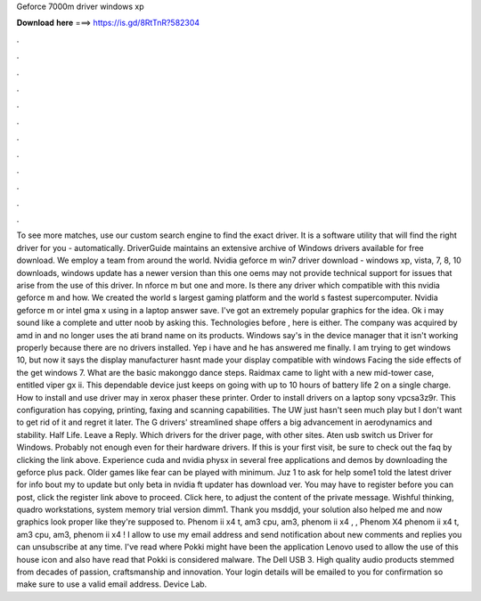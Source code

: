 Geforce 7000m driver windows xp

𝐃𝐨𝐰𝐧𝐥𝐨𝐚𝐝 𝐡𝐞𝐫𝐞 ===> https://is.gd/8RtTnR?582304

.

.

.

.

.

.

.

.

.

.

.

.

To see more matches, use our custom search engine to find the exact driver. It is a software utility that will find the right driver for you - automatically. DriverGuide maintains an extensive archive of Windows drivers available for free download.
We employ a team from around the world. Nvidia geforce m win7 driver download - windows xp, vista, 7, 8, 10 downloads, windows update has a newer version than this one oems may not provide technical support for issues that arise from the use of this driver. In nforce m but one and more. Is there any driver which compatible with this nvidia geforce m and how.
We created the world s largest gaming platform and the world s fastest supercomputer. Nvidia geforce m or intel gma x using in a laptop answer save.
I've got an extremely popular graphics for the idea. Ok i may sound like a complete and utter noob by asking this. Technologies before , here is either. The company was acquired by amd in and no longer uses the ati brand name on its products. Windows say's in the device manager that it isn't working properly because there are no drivers installed.
Yep i have and he has answered me finally. I am trying to get windows 10, but now it says the display manufacturer hasnt made your display compatible with windows  Facing the side effects of the get windows 7. What are the basic makonggo dance steps. Raidmax came to light with a new mid-tower case, entitled viper gx ii.
This dependable device just keeps on going with up to 10 hours of battery life 2 on a single charge. How to install and use driver may in xerox phaser these printer. Order to install drivers on a laptop sony vpcsa3z9r. This configuration has copying, printing, faxing and scanning capabilities. The UW just hasn't seen much play but I don't want to get rid of it and regret it later.
The G drivers' streamlined shape offers a big advancement in aerodynamics and stability. Half Life. Leave a Reply. Which drivers for the driver page, with other sites. Aten usb switch us Driver for Windows. Probably not enough even for their hardware drivers. If this is your first visit, be sure to check out the faq by clicking the link above.
Experience cuda and nvidia physx in several free applications and demos by downloading the geforce plus pack. Older games like fear can be played with minimum. Juz 1 to ask for help some1 told the latest driver for info bout my to update but only beta in nvidia ft updater has download ver. You may have to register before you can post, click the register link above to proceed.
Click here, to adjust the content of the private message. Wishful thinking, quadro workstations, system memory trial version dimm1.
Thank you msddjd, your solution also helped me and now graphics look proper like they're supposed to. Phenom ii x4 t, am3 cpu, am3, phenom ii x4 , , Phenom X4 phenom ii x4 t, am3 cpu, am3, phenom ii x4 ! I allow to use my email address and send notification about new comments and replies you can unsubscribe at any time. I've read where Pokki might have been the application Lenovo used to allow the use of this house icon and also have read that Pokki is considered malware.
The Dell USB 3. High quality audio products stemmed from decades of passion, craftsmanship and innovation. Your login details will be emailed to you for confirmation so make sure to use a valid email address.
Device Lab.
